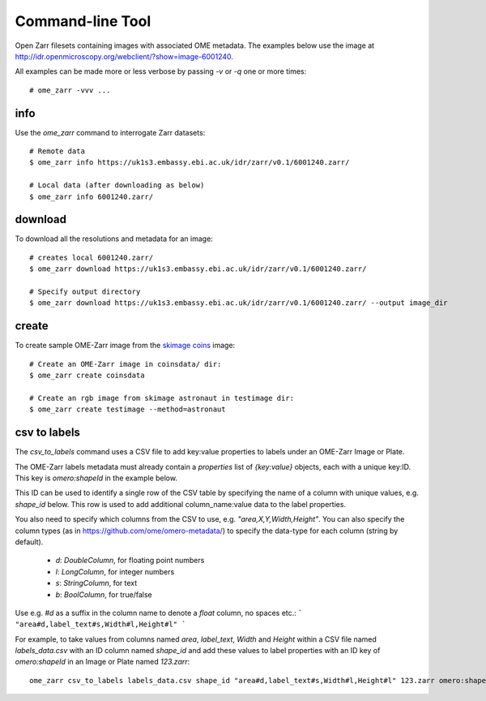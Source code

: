 
Command-line Tool
-----------------

Open Zarr filesets containing images with associated OME metadata.
The examples below use the image at http://idr.openmicroscopy.org/webclient/?show=image-6001240.

All examples can be made more or less verbose by passing `-v` or `-q` one or more times::

    # ome_zarr -vvv ...


info
====

Use the `ome_zarr` command to interrogate Zarr datasets::

    # Remote data
    $ ome_zarr info https://uk1s3.embassy.ebi.ac.uk/idr/zarr/v0.1/6001240.zarr/

    # Local data (after downloading as below)
    $ ome_zarr info 6001240.zarr/

download
========

To download all the resolutions and metadata for an image::

    # creates local 6001240.zarr/
    $ ome_zarr download https://uk1s3.embassy.ebi.ac.uk/idr/zarr/v0.1/6001240.zarr/

    # Specify output directory
    $ ome_zarr download https://uk1s3.embassy.ebi.ac.uk/idr/zarr/v0.1/6001240.zarr/ --output image_dir

create
======

To create sample OME-Zarr image from the `skimage coins <https://scikit-image.org/docs/stable/api/skimage.data.html#skimage.data.coins>`_
image::

    # Create an OME-Zarr image in coinsdata/ dir:
    $ ome_zarr create coinsdata

    # Create an rgb image from skimage astronaut in testimage dir:
    $ ome_zarr create testimage --method=astronaut

csv to labels
=============

The `csv_to_labels` command uses a CSV file to add key:value properties to labels
under an OME-Zarr Image or Plate.

The OME-Zarr labels metadata must already contain a `properties`
list of `{key:value}` objects, each with a unique key:ID. This key is `omero:shapeId`
in the example below.

This ID can be used to identify a single row of the CSV table by specifying the name of
a column with unique values, e.g. `shape_id` below.
This row is used to add additional column_name:value data to the label properties.

You also need to specify which columns from the CSV to use, e.g. `"area,X,Y,Width,Height"`.
You can also specify the column types (as in https://github.com/ome/omero-metadata/)
to specify the data-type for each column (string by default).

 - `d`: `DoubleColumn`, for floating point numbers
 - `l`: `LongColumn`, for integer numbers
 - `s`: `StringColumn`, for text
 - `b`: `BoolColumn`, for true/false

Use e.g. `#d` as a suffix in the column name to denote a `float` column, no spaces etc.:
```
"area#d,label_text#s,Width#l,Height#l"
```

For example, to take values from columns named `area`, `label_text`, `Width` and `Height`
within a CSV file named `labels_data.csv` with an ID column named `shape_id` and add these
values to label properties with an ID key of `omero:shapeId` in an Image or Plate named `123.zarr`::

    ome_zarr csv_to_labels labels_data.csv shape_id "area#d,label_text#s,Width#l,Height#l" 123.zarr omero:shapeId```

